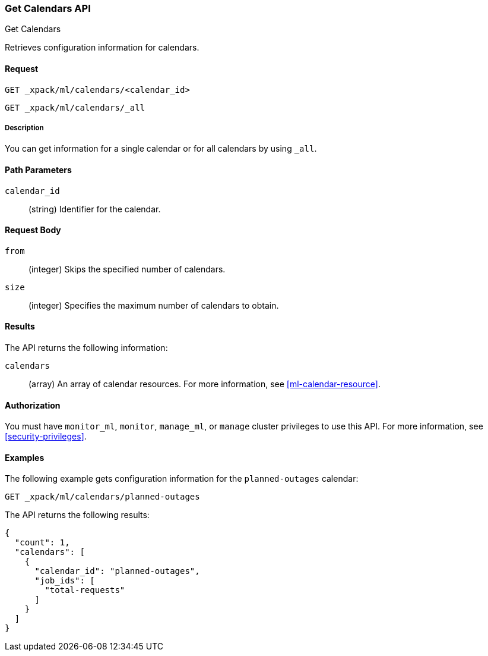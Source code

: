 [role="xpack"]
[testenv="platinum"]
[[ml-get-calendar]]
=== Get Calendars API
++++
<titleabbrev>Get Calendars</titleabbrev>
++++

Retrieves configuration information for calendars.


==== Request

`GET _xpack/ml/calendars/<calendar_id>` +

`GET _xpack/ml/calendars/_all`


===== Description

You can get information for a single calendar or for all calendars by using
`_all`.


==== Path Parameters

`calendar_id`::
  (string) Identifier for the calendar.


==== Request Body

`from`:::
    (integer) Skips the specified number of calendars.

`size`:::
    (integer) Specifies the maximum number of calendars to obtain.


==== Results

The API returns the following information:

`calendars`::
  (array) An array of calendar resources.
  For more information, see <<ml-calendar-resource>>.


==== Authorization

You must have `monitor_ml`, `monitor`, `manage_ml`, or `manage` cluster
privileges to use this API. For more information, see
<<security-privileges>>.


==== Examples

The following example gets configuration information for the `planned-outages`
calendar:

[source,js]
--------------------------------------------------
GET _xpack/ml/calendars/planned-outages
--------------------------------------------------
// CONSOLE
// TEST[skip:setup:calendar_outages_addjob]

The API returns the following results:
[source,js]
----
{
  "count": 1,
  "calendars": [
    {
      "calendar_id": "planned-outages",
      "job_ids": [
        "total-requests"
      ]
    }
  ]
}
----
// TESTRESPONSE
